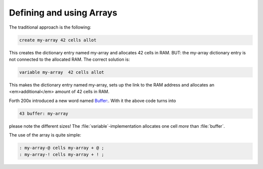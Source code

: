 =========================
Defining and using Arrays
=========================

The traditional approach is the following:

.. code-block:: forth

  create my-array 42 cells allot

This creates the dictionary entry named my-array and 
allocates 42 cells in RAM. BUT: the my-array dictionary entry
is not connected to the allocated RAM. The correct solution is:

.. code-block:: forth

 variable my-array  42 cells allot

This makes the dictionary entry named my-array, sets up the
link to the RAM address and allocates an <em>additional</em>
amount of 42 cells in RAM.

Forth 200x introduced a new word named 
`Buffer: <http://www.forth200x.org/buffer.html>`_.
With it the above code turns into 

.. code-block:: forth

  43 buffer: my-array

please note the different sizes! The :file:`variable`-implementation
allocates one cell *more* than :file:`buffer`.

The use of the array is quite simple:

.. code-block:: forth

  : my-array-@ cells my-array + @ ;
  : my-array-! cells my-array + ! ;
